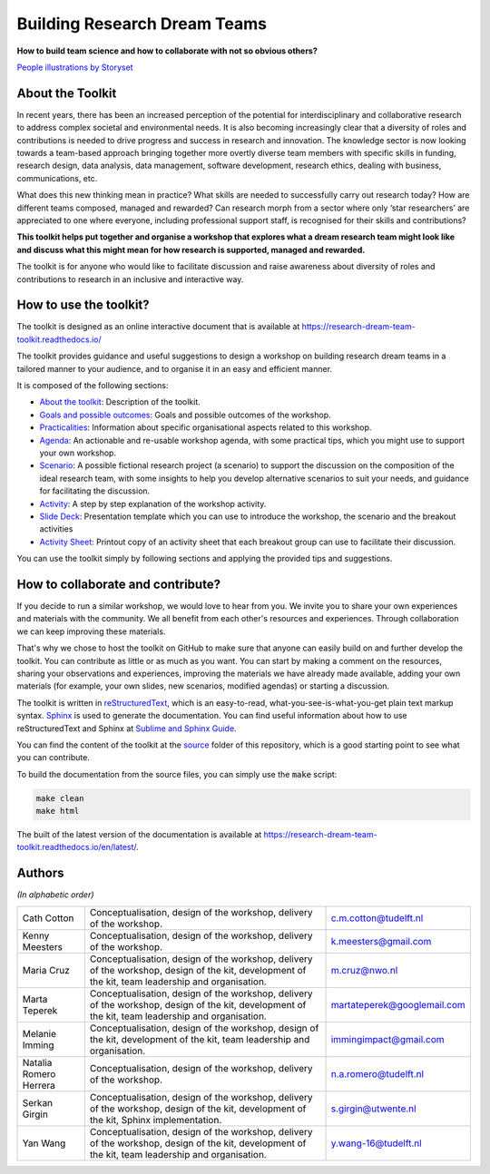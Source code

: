 Building Research Dream Teams
=============================

**How to build team science and how to collaborate with not so obvious others?**

.. image:: assets/team.png
  :width: 600
  :alt: Building Research Dream Teams
`People illustrations by Storyset <https://storyset.com/people>`_


About the Toolkit
-----------------

In recent years, there has been an increased perception of the potential for
interdisciplinary and collaborative research to address complex societal and
environmental needs. It is also becoming increasingly clear that a diversity
of roles and contributions is needed to drive progress and success in research
and innovation. The knowledge sector is now looking towards a team-based
approach bringing together more overtly diverse team members with specific
skills in funding, research design, data analysis, data management, software
development, research ethics, dealing with business, communications, etc.

What does this new thinking mean in practice? What skills are needed to
successfully carry out research today? How are different teams composed,
managed and rewarded? Can research morph from a sector where only ‘star
researchers’ are appreciated to one where everyone, including professional
support staff, is recognised for their skills and contributions?

**This toolkit helps put together and organise a workshop that explores what a
dream research team might look like and discuss what this might mean for how
research is supported, managed and rewarded.**

The toolkit is for anyone who would like to facilitate discussion and raise
awareness about diversity of roles and contributions to research in an
inclusive and interactive way.


How to use the toolkit?
-----------------------

The toolkit is designed as an online interactive document that is available at
`<https://research-dream-team-toolkit.readthedocs.io/>`_

The toolkit provides guidance and useful suggestions to design a workshop on
building research dream teams in a tailored manner to your audience, and to
organise it in an easy and efficient manner.

It is composed of the following sections:

* `About the toolkit`_: Description of the toolkit.

* `Goals and possible outcomes`_: Goals and possible outcomes of the workshop.

* `Practicalities`_: Information about specific organisational aspects related
  to this workshop.

* `Agenda`_: An actionable and re-usable workshop agenda, with some practical
  tips, which you might use to support your own workshop.

* `Scenario`_: A possible fictional research project (a scenario) to support
  the discussion on the composition of the ideal research team, with some
  insights to help you develop alternative scenarios to suit your needs, and
  guidance for facilitating the discussion.

* `Activity`_: A step by step explanation of the workshop activity.

* `Slide Deck`_: Presentation template which you can use to introduce the
  workshop, the scenario and the breakout activities

* `Activity Sheet`_: Printout copy of an activity sheet that each breakout
  group can use to facilitate their discussion.

You can use the toolkit simply by following sections and applying the provided
tips and suggestions.


How to collaborate and contribute?
----------------------------------

If you decide to run a similar workshop, we would love to hear from you. We
invite you to share your own experiences and materials with the community. We
all benefit from each other's resources and experiences. Through collaboration
we can keep improving these materials.

That's why we chose to host the toolkit on GitHub to make sure that anyone can
easily build on and further develop the toolkit. You can contribute as little
or as much as you want. You can start by making a comment on the resources,
sharing your observations and experiences, improving the materials we have
already made available, adding your own materials (for example, your own
slides, new scenarios, modified agendas) or starting a discussion.

The toolkit is written in `reStructuredText`_, which is an easy-to-read,
what-you-see-is-what-you-get plain text markup syntax. `Sphinx`_ is used to
generate the documentation. You can find useful information about how to use
reStructuredText and Sphinx at `Sublime and Sphinx Guide`_.

You can find the content of the toolkit at the `source <source>`_ folder of
this repository, which is a good starting point to see what you can contribute.

To build the documentation from the source files, you can simply use the
:code:`make` script:

.. code-block:: language

   make clean
   make html

The built of the latest version of the documentation is available at
`<https://research-dream-team-toolkit.readthedocs.io/en/latest/>`_.


.. _About the toolkit: https://research-dream-team-toolkit.readthedocs.io/en/latest/about.html
.. _Goals and possible outcomes: https://research-dream-team-toolkit.readthedocs.io/en/latest/goals.html
.. _Practicalities: https://research-dream-team-toolkit.readthedocs.io/en/latest/practicalities.html
.. _Agenda: https://research-dream-team-toolkit.readthedocs.io/en/latest/agenda.html
.. _Scenario: https://research-dream-team-toolkit.readthedocs.io/en/latest/scenario.html
.. _Activity: https://research-dream-team-toolkit.readthedocs.io/en/latest/activity.html
.. _Slide Deck: https://research-dream-team-toolkit.readthedocs.io/en/latest/slide_deck.html
.. _Activity Sheet: https://research-dream-team-toolkit.readthedocs.io/en/latest/activity_sheet.html
.. _reStructuredText: https://docutils.sourceforge.io/rst.html
.. _Sphinx: https://www.sphinx-doc.org/en/master/
.. _Sublime and Sphinx Guide: https://sublime-and-sphinx-guide.readthedocs.io/en/latest/index.html


Authors
-------

*(In alphabetic order)*

.. list-table::

   * - Cath Cotton
     - Conceptualisation, design of the workshop, delivery of the workshop.
     - c.m.cotton@tudelft.nl
   * - Kenny Meesters
     - Conceptualisation, design of the workshop, delivery of the workshop.
     - k.meesters@gmail.com
   * - Maria Cruz
     - Conceptualisation, design of the workshop, delivery of the workshop,
       design of the kit, development of the kit, team leadership and
       organisation.
     - m.cruz@nwo.nl
   * - Marta Teperek
     - Conceptualisation, design of the workshop, delivery of the workshop,
       design of the kit, development of the kit, team leadership and
       organisation.
     - martateperek@googlemail.com
   * - Melanie Imming
     - Conceptualisation, design of the workshop, design of the kit, development
       of the kit, team leadership and organisation.
     - immingimpact@gmail.com
   * - Natalia Romero Herrera
     - Conceptualisation, design of the workshop, delivery of the workshop.
     - n.a.romero@tudelft.nl
   * - Serkan Girgin
     - Conceptualisation, design of the workshop, delivery of the workshop,
       design of the kit, development of the kit, Sphinx implementation.
     - s.girgin@utwente.nl
   * - Yan Wang
     - Conceptualisation, design of the workshop, delivery of the workshop,
       design of the kit, development of the kit, team leadership and
       organisation.
     - y.wang-16@tudelft.nl


.. |orcid-icon| image:: https://info.orcid.org/wp-content/uploads/2019/11/orcid_16x16.png
